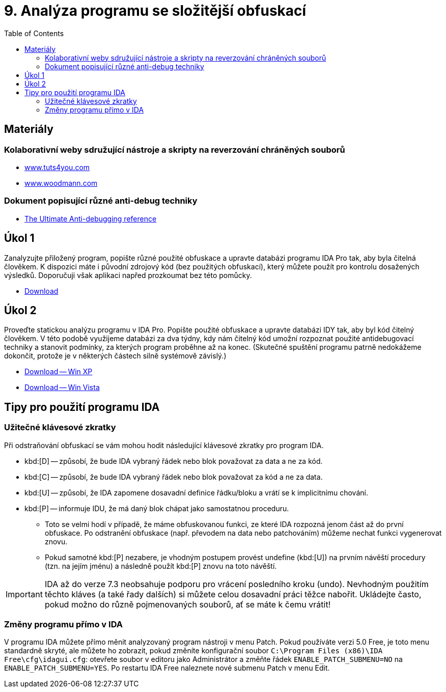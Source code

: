 ﻿
= 9. Analýza programu se složitější obfuskací
:imagesdir: ../media/labs/09
:toc:

== Materiály

=== Kolaborativní weby sdružující nástroje a skripty na reverzování chráněných souborů

* https://tuts4you.com/[www.tuts4you.com]
* http://www.woodmann.com/collaborative/tools/index.php/Category:RCE_Tools[www.woodmann.com]

=== Dokument popisující různé anti-debug techniky

* link:{imagesdir}/the_ultimate_anti-debugging_reference.pdf[The Ultimate Anti-debugging reference]

== Úkol 1

Zanalyzujte přiložený program, popište různé použité obfuskace a upravte databázi programu IDA Pro tak, aby byla čitelná člověkem. K dispozici máte i původní zdrojový kód (bez použitých obfuskací), který můžete použít pro kontrolu dosažených výsledků. Doporučuji však aplikaci napřed prozkoumat bez této pomůcky.

* link:{imagesdir}/cv09a.zip[Download]

== Úkol 2

Proveďte statickou analýzu programu v IDA Pro. Popište použité obfuskace a upravte databázi IDY tak, aby byl kód čitelný člověkem. V této podobě využijeme databázi za dva týdny, kdy nám čitelný kód umožní rozpoznat použité antidebugovací techniky a stanovit podmínky, za kterých program proběhne až na konec. (Skutečné spuštění programu patrně nedokážeme dokončit, protože je v některých částech silně systémově závislý.)

* link:{imagesdir}/cv09b.zip[Download -- Win XP]
* link:{imagesdir}/cv09b.vista.zip[Download -- Win Vista]

== Tipy pro použití programu IDA

=== Užitečné klávesové zkratky

Při odstraňování obfuskací se vám mohou hodit následující klávesové zkratky pro program IDA.

* kbd:[D] -- způsobí, že bude IDA vybraný řádek nebo blok považovat za data a ne za kód.
* kbd:[C] -- způsobí, že bude IDA vybraný řádek nebo blok považovat za kód a ne za data.
* kbd:[U] -- způsobí, že IDA zapomene dosavadní definice řádku/bloku a vrátí se k implicitnímu chování.
* kbd:[P] -- informuje IDU, že má daný blok chápat jako samostatnou proceduru.
** Toto se velmi hodí v případě, že máme obfuskovanou funkci, ze které IDA rozpozná jenom část až do první obfuskace. Po odstranění obfuskace (např. převodem na data nebo patchováním) můžeme nechat funkci vygenerovat znovu.
** Pokud samotné kbd:[P] nezabere, je vhodným postupem provést undefine (kbd:[U]) na prvním návěští procedury (tzn. na jejím jménu) a následně použít kbd:[P] znovu na toto návěští.

[IMPORTANT]
====
IDA až do verze 7.3 neobsahuje podporu pro vrácení posledního kroku (undo). Nevhodným použitím těchto kláves (a také řady dalších) si můžete celou dosavadní práci těžce nabořit. Ukládejte často, pokud možno do různě pojmenovaných souborů, ať se máte k čemu vrátit!
====

=== Změny programu přímo v IDA

V programu IDA můžete přímo měnit analyzovaný program nástroji v menu Patch. Pokud používáte verzi 5.0 Free, je toto menu standardně skryté, ale můžete ho zobrazit, pokud změníte konfigurační soubor `C:\Program Files (x86)\IDA Free\cfg\idagui.cfg`: otevřete soubor v editoru jako Administrátor a změňte řádek `ENABLE_PATCH_SUBMENU=NO` na `ENABLE_PATCH_SUBMENU=YES`. Po restartu IDA Free naleznete nové submenu Patch v menu Edit.
